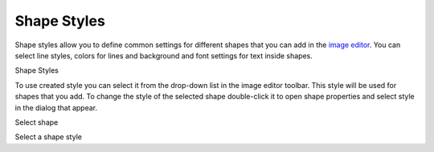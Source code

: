 ==============
Shape Styles
==============


Shape styles allow you to define common settings for different shapes that you can add in the  `image editor <#t449D3E1738EB47318F5179EFB4010186>`_. You can select line styles, colors for lines and background and font settings for text inside shapes.


.. image:: images/styles3.png

Shape Styles





To use created style you can select it from the drop-down list in the image editor toolbar. This style will be used for shapes that you add. To change the style of the selected shape double-click it to open shape properties and select style in the dialog that appear.


.. image:: images/selshapestyle.png

Select shape



.. image:: images/selshapestyle1.png

Select a shape style

